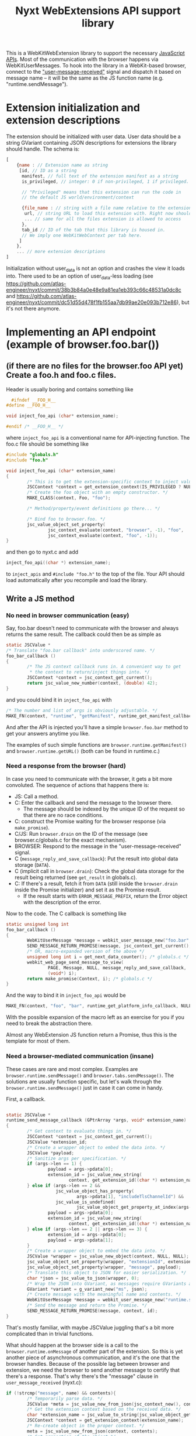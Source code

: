 #+TITLE:Nyxt WebExtensions API support library

This is a WebKitWebExtension library to support the necessary
[[https://developer.mozilla.org/en-US/docs/Mozilla/Add-ons/WebExtensions/Browser_support_for_JavaScript_APIs][JavaScript APIs]]. Most of the communication with the browser happens
via WebKitUserMessages. To hook into the library in a WebKit-based
browser, connect to the [[https://webkitgtk.org/reference/webkit2gtk/stable/WebKitWebView.html#WebKitWebView-user-message-received]["user-message-received"]] signal and dispatch it
based on message name -- it will be the same as the JS function name
(e.g. "runtime.sendMessage").
* Extension initialization and extension descriptions
The extension should be initialized with user data. User data should
be a string GVariant containing JSON descriptions for extensions the
library should handle. The schema is:
#+begin_src js
  [
      {name : // Extension name as string
       [id, // ID as a string
        manifest, // full text of the extension manifest as a string
        is_privileged, // integer: 0 if non-privileged, 1 if privileged.

        // "Privileged" means that this extension can run the code in
        // the default JS world/environment/context

        {file_name : // string with a file name relative to the extension root
         url, // string URL to load this extension with. Right now should be a data: URL
         ... // same for all the files extension is allowed to access
        },
        tab_id // ID of the tab that this library is housed in.
        // We imply one WebKitWebContext per tab here.
       ]
      },
      ... // more extension descriptions
  ]
#+end_src

Initialization without user_data is not an option and crashes the view
it loads into. There used to be an option of user_data-less loading
(see
https://github.com/atlas-engineer/nyxt/commit/38b3b84a0e48e9a81ea1eb393c66c48531a0dc8c
and
https://github.com/atlas-engineer/nyxt/commit/dc51d55d478f1fb155aa7db99ae20e093b712e86),
but it's not there anymore.

* Implementing an API endpoint (example of browser.foo.bar())
** (if there are no files for the browser.foo API yet) Create a foo.h and foo.c files.
  Header is usually boring and contains something like
  #+begin_src C
      #ifndef __FOO_H__
    #define __FOO_H__

    void inject_foo_api (char* extension_name);

    #endif /* __FOO_H__ */
  #+end_src
  where =inject_foo_api= is a conventional name for API-injecting function.
  The foo.c file should be something like
  #+begin_src C
    #include "globals.h"
    #include "foo.h"

    void inject_foo_api (char* extension_name)
    {
            /* This is to get the extension-specific context to inject values into. */
            JSCContext *context = get_extension_context(IS_PRIVILEGED ? NULL : extension_name);
            /* Create the foo object with an empty constructor. */
            MAKE_CLASS(context, Foo, "foo");

            /* Method/property/event definitions go there... */

            /* Bind foo to browser.foo. */
            jsc_value_object_set_property(
                    jsc_context_evaluate(context, "browser", -1), "foo",
                    jsc_context_evaluate(context, "foo", -1));
    }

#+end_src

and then go to nyxt.c and add
#+begin_src C
  inject_foo_api((char *) extension_name);
#+end_src
to =inject_apis= and =#include "foo.h"= to the top of the file. Your API should load automatically after you recompile and load the library.

** Write a JS method
*** No need in browser communication (easy)
Say, foo.bar doesn't need to communicate with the browser and always
returns the same result. The callback could then be as simple as
#+begin_src C
  static JSCValue *
  /* Translate "foo.bar callback" into underscored name. */
  foo_bar_callback ()
  {
          /* The JS context callback runs in. A convenient way to get
           ,* the context to return/inject things into. */
          JSCContext *context = jsc_context_get_current();
          return jsc_value_new_number(context, (double) 42);
  }
#+end_src

and you could bind it in =inject_foo_api= with
#+begin_src C
  /* The number and list of args is obviously adjustable. */
  MAKE_FN(context, "runtime", "getManifest", runtime_get_manifest_callback, extension_name, JSC_TYPE_VALUE, 0, G_TYPE_NONE);
#+end_src
And after the API is injected you'll have a simple =browser.foo.bar=
method to get your answers anytime you like.

The examples of such simple functions are =browser.runtime.getManifest()=
and =browser.runtime.getURL()= (both can be found in runtime.c.)

*** Need a response from the browser (hard)
In case you need to communicate with the browser, it gets a bit more
convoluted. The sequence of actions that happens there is:
- JS: Call a method.
- C: Enter the callback and send the message to the browser there.
  - The message should be indexed by the unique ID of the request so
    that there are no race conditions.
- C: construct the Promise waiting for the browser response (via =make_promise=).
- C/JS: Run =browser.drain= on the ID of the message (see
  browser.c/globals.c for the exact mechanism).
- BROWSER: Respond to the message in the "user-message-received" signal.
- C (=message_reply_and_save_callback=): Put the result into global data storage (=DATA=).
- C (implicit call in =browser.drain=): Check the global data storage
  for the result being returned (see =get_result= in globals.c).
- C: If there's a result, fetch it from =DATA= (still inside the =browser.drain= inside the Promise initializer) and set it as the Promise result.
  - If the result starts with =ERROR_MESSAGE_PREFIX=, return the Error object with the description of the error.

Now to the code. The C callback is something like
#+begin_src C
  static unsigned long int
  foo_bar_callback ()
  {
          WebKitUserMessage *message = webkit_user_message_new("foo.bar", NULL);
          SEND_MESSAGE_RETURN_PROMISE(message, jsc_context_get_current(), i);
          /* OR, macro-expanded version of the above */
          unsigned long int i = get_next_data_counter(); /* globals.c */
          webkit_web_page_send_message_to_view(
                  PAGE, Message, NULL, message_reply_and_save_callback,
                  (void*) i);
          return make_promise(Context, i); /* globals.c */
  }
#+end_src
And the way to bind it in =inject_foo_api= would be
#+begin_src C
  MAKE_FN(context, "foo", "bar", runtime_get_platform_info_callback, NULL, JSC_TYPE_VALUE, 0, G_TYPE_NONE);
#+end_src

With the possible expansion of the macro left as an exercise for you
if you need to break the abstraction there.

Almost any WebExtension JS function return a Promise, thus this is the
template for most of them.
*** Need a browser-mediated communication (insane)
These cases are rare and most complex. Examples are
=browser.runtime.sendMessage()= and =browser.tabs.sendMessage()=. The
solutions are usually function specific, but let's walk through the
=browser.runtime.sendMessage()= just in case it can come in handy.

First, a callback.
#+begin_src C

  static JSCValue *
  runtime_send_message_callback (GPtrArray *args, void* extension_name)
  {
          /* Get context to evaluate things in. */
          JSCContext *context = jsc_context_get_current();
          JSCValue *extension_id;
          /* Create a wrapper object to embed the data into. */
          JSCValue *payload;
          /* Sanitize args per specification. */
          if (args->len == 1) {
                  payload = args->pdata[0];
                  extension_id = jsc_value_new_string(
                          context, get_extension_id((char *) extension_name));
          } else if (args->len == 2 &&
                     jsc_value_object_has_property(
                             args->pdata[1], "includeTlsChannelId") &&
                     jsc_value_is_undefined(
                             jsc_value_object_get_property_at_index(args->pdata[1], 1))) {
                  payload = args->pdata[0];
                  extension_id = jsc_value_new_string(
                          context, get_extension_id((char *) extension_name));
          } else if (args->len == 2 || args->len == 3) {
                  extension_id = args->pdata[0];
                  payload = args->pdata[1];
          }
          /* Create a wrapper object to embed the data into. */
          JSCValue *wrapper = jsc_value_new_object(context, NULL, NULL);
          jsc_value_object_set_property(wrapper, "extensionId", extension_id);
          jsc_value_object_set_property(wrapper, "message", payload);
          /* Translate this object to JSON for easier serialization. */
          char *json = jsc_value_to_json(wrapper, 0);
          /* Wrap the JSON into GVariant, as messages require GVariants as contents. */
          GVariant *variant = g_variant_new("ms", json);
          /* Create message with the meaningful name and contents. */
          WebKitUserMessage *message = webkit_user_message_new("runtime.sendMessage", variant);
          /* Send the message and return the Promise. */
          SEND_MESSAGE_RETURN_PROMISE(message, context, id);
  }
#+end_src

That's mostly familiar, with maybe JSCValue juggling that's a bit more
complicated than in trivial functions.

What should happen at the browser side is a call to the
=browser.runtime.onMessage= of another part of the extension. So this is
yet another piece of asynchronous communication, and it's the one that
the browser handles. Because of the possible lag between browser and
extension, we need the browser to send another message to certify that
there's a response. That's why there's the "message" clause in
=user_message_received= (nyxt.c):
#+begin_src C
  if (!strcmp("message", name) && contents){
          /* Temporarily parse data. */
          JSCValue *meta = jsc_value_new_from_json(jsc_context_new(), contents);
          /* Get the extension context based on the received data. */
          char *extension_name = jsc_value_to_string(jsc_value_object_get_property(meta, "extensionName"));
          JSCContext *context = get_extension_context(extension_name);
          /* Re-create object in the proper context. */
          meta = jsc_value_new_from_json(context, contents);
          /* Get properties of the object */
          JSCValue *sender = jsc_value_object_get_property(meta, "sender");
          JSCValue *object = jsc_value_object_get_property(meta, "message");
          unsigned long int id = get_next_data_counter();
          /* Call a closure with browser.runtime.onMessage of the
           ,* extension and respond with browser.replyMessage once the
           ,* Promise is resolved. */
          JSCValue *tmp = jsc_value_function_call(
                  jsc_context_evaluate(
                          context, "var run  = (object, sender, id) => {\
  var p = browser.runtime.onMessage.run(object, sender);                  \
  if (p && p !== undefined)                                               \
          p.then((result) => browser.replyMessage(id, result));    \
  return p;                                                               \
  };                                                                      \
                                                                          \
  run", -1),
                  JSC_TYPE_VALUE, object, JSC_TYPE_VALUE, sender,
                  G_TYPE_ULONG, id,
                  G_TYPE_NONE);
          /* Check whether it's false/undefined as the evaluation result. */
          if (tmp &&
              JSC_IS_VALUE(tmp) &&
              !(jsc_value_is_boolean(tmp) && !jsc_value_to_boolean(tmp)) &&
              !(jsc_value_is_undefined(tmp))) {
                  /* If it's not false/undefined and thus there's a
                   ,* response, set it. */
                  g_object_ref(message);
                  unsigned long int *key = g_malloc(sizeof(unsigned long int));
                  ,*key = id;
                  g_hash_table_insert(DATA, (void *) key, message);
          }
          else {
                  /* If there's no result, reply with NULL. */
                  webkit_user_message_send_reply(
                          message, webkit_user_message_new(name, NULL));
          }
  }
#+end_src
yet another layer of callbacks here, but we're close to unwrapping
it. Here's what =browser.replyMessage= does, as its C callback:
#+begin_src C
  static void
  browser_reply_message_callback (unsigned long int message_id, JSCValue *result)
  {
          /* Wrap the result into GVariant. */
          GVariant *reply_contents = g_variant_new_string(
                  jsc_value_to_json(result, 0));
          /* Create a message reply. */
          WebKitUserMessage *reply = webkit_user_message_new("message", reply_contents);
          /* Send the reply to the initial message. */
          webkit_user_message_send_reply(g_hash_table_lookup(DATA, &message_id), reply);
  }
#+end_src

So, to drive the browser-extension communication, there seems to be no
better way than to do nested user messages and JS Promises. Altering
the list from the previous heading:
- JS: Call a method.
- C: Enter the callback and send the message to the browser there.
  - The message should be indexed by the unique ID of the request so
    that there are no race conditions.
- C: construct the Promise waiting for the browser response (via =make_promise=).
- C/JS: Run =browser.drain= on the ID of the message (see
  browser.c/globals.c for the exact mechanism).
- BROWSER: Send the message to another extension instance and wait for the result.
- BROWSER: Send a separate message to the extension.
- C (=user_message_received=): Process the message received from the
  browser and set the global data to the result of the initial
  message.
- C (implicit call in =browser.drain=): Check the global data storage
  for the result being returned (see =get_result= in globals.c).
- C: If there's a result, fetch it from =DATA= (still inside the =browser.drain= inside the Promise initializer) and set it as the Promise result.
  - If the result starts with =ERROR_MESSAGE_PREFIX=, return the Error object with the description of the error.
** Add a property
Usually it's as simple as
#+begin_src C
  jsc_value_object_set_property(
          JSCEVAL(context, "foo"), "bar",
          jsc_value_new_number(context, (double) 42));
#+end_src

If it's something more complex, I'd try tinkering with [[https://webkitgtk.org/reference/jsc-glib/stable/JSCClass.html#JSCClassVTable][JSCClassVTable]].
It looks scary, though.
** Add an event
WebExtensions events are special -- they have an unusual API with a
list of listeners that can be added/deleted at will and that are ran
in sequence with the result returned as the result of the event.

For these, there's an extevent.c sub-library. You usually don't need
to even know what's there, except that every event has a =run()= method
to run all the listeners with arbitrary arguments and that
=MAKE_EVENT()= C macro creates a fully usable event.

So, the general way to create event would be
#+begin_src C
    MAKE_EVENT(context, "runtime", "onMessage");
    /* OR */
  jsc_value_object_set_property(
                  JSCEVAL(context, "runtime"), "onMessage",
                  jsc_value_constructor_call(
                          /* "Event" is already taken by JS-native class. */
                          jsc_context_get_value(context, "ExtEvent"),
                          JSC_TYPE_VALUE, jsc_value_new_null(context),
                          G_TYPE_NONE));
#+end_src

And if you need to invoke it with all the listeners the extension could've added to it, simply do =browser.runtime.onMessage.run(some, args, there)=.

* APIs and messages
Every message matching the JS API call passes certain parameters
(always a string GVariant, mostly containing JSON) that you can use to
process the call. Those are usually function arguments augmented by
some meta-information. Here are all the functions implemented so far
with the example parameters passed with the messages:
** tabs.query
The only parameter is the JSON-stringified =query-object= [[https://developer.mozilla.org/en-US/docs/Mozilla/Add-ons/WebExtensions/API/tabs/query][passed to the function]].
** tabs.create
The only parameter is the JSON-stringified =create-properties= [[https://developer.mozilla.org/en-US/docs/Mozilla/Add-ons/WebExtensions/API/tabs/create][passed to it]].
** tabs.getCurrent
Has no parameters (=NULL= instead of GVariant).
** tabs.get
Parameters are a integer ID of the tab passed as string.
** tabs.print
No parameters.
** tabs.sendMessage & runtime.sendMessage
Params are a JSON string object looking like
#+begin_src js
  {
      "extensionId" : string, // The ID of the extension sending the message
      "tabId" : number, // The ID of the tab receiving the message
      "message" : any // The actual message
  }
#+end_src
for tabs.sendMessage and
#+begin_src js
  {
      "extensionId" : string, // The ID of the extension sending the message
      "message" : any // The actual message
  }
#+end_src
for runtime.sendMessage.

The tabs.sendMessage/runtime.sendMessage is a complex piece of API
requiring a communication of several parts of the extension. So, what
you need to do is to:
- Get the message from one part of the extension.
- Parse it according to the schemas above.
- Find the matching recipient.
- Send a new WebKitUser message to this tab
  - Type should be "message".
  - Params should conform to the scheme that [[https://developer.mozilla.org/en-US/docs/Mozilla/Add-ons/WebExtensions/API/runtime/onMessage#parameters][runtime.onMessage requires]]:
#+begin_src js
  {
      "sender" : object, // The description of the tab that sent the message
      "message" : any // The actual message
  }
#+end_src

Once this message is replied to by this library, you can reply to
original message with the reply contents (reply params will be a
JSON-serialized result of listeners of onMessage or undefined in case
nothing ran/there was an error).
** tabs.insertCSS
Params are:
#+begin_src js
  {
      "extensionId" : string, // The ID of the extension adding CSS
      "tabId" : number, // The ID of the tab to insert it to
      "css" : any // The actual CSS description
  }
#+end_src

FIXME: Right now this function doesn't wait for reply and simply
resolves after 10 milliseconds.
** tabs.removeCSS
Params are:
#+begin_src js
  {
      "extensionId" : string, // The ID of the extension removing CSS
      "tabId" : number, // The ID of the tab to remove it from
      "css" : any // The actual CSS description
  }
#+end_src

FIXME: Right now this function doesn't wait for reply and simply
resolves after 10 milliseconds.
** tabs.executeScript
Params are:
#+begin_src js
  {
      "extensionId" : string, // The ID of the extension executing a script
      "tabId" : number, // The ID of the tab to execute it in
      "script" : any // The actual script description
  }
#+end_src

FIXME: Right now this function doesn't wait for reply and simply
resolves after 10 milliseconds.
** management.getSelf
The parameters are an extension name as a string.
** runtime.getPlatformInfo
There are no parameters, but the response should be a valid [[https://developer.mozilla.org/en-US/docs/Mozilla/Add-ons/WebExtensions/API/runtime/PlatformInfo][runtime.PlatformInfo]].
** runtime.getBrowserInfo
No params either, but response should pass valid [[https://developer.mozilla.org/en-US/docs/Mozilla/Add-ons/WebExtensions/API/runtime/getBrowserInfo#return_value][runtime.BrowserInfo]].
** storage.<storageArea>.get, storage.<storageArea>.set, storage.<storageArea>.remove
Params are:
#+begin_src js
  {
      "extensionId" : string, // The ID of the extension requesting a storagae acces
      "keys" : string, array of string, or object // The keys to get values of
  }
#+end_src
** storage.<storageArea>.clear
The only parameter is the extension ID as a string.
